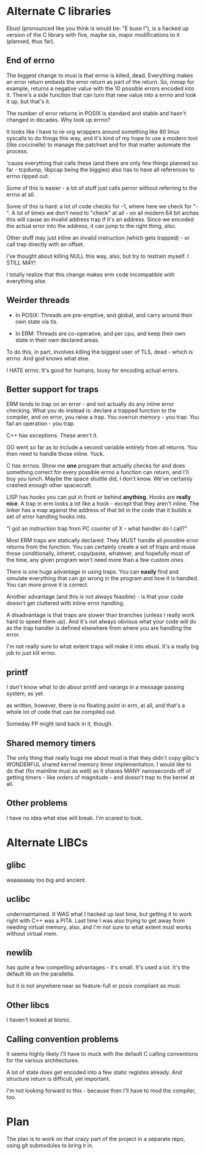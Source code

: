 * Alternate C libraries

Ebusl (pronounced like you think is would be: "E buse l"), is a hacked
up version of the C library with five, maybe six, major modifications
to it (planned, thus far).

** End of errno

The biggest change to musl is that errno is killed, dead. Everything
makes an error return embeds the error return as part of the
return. So, mmap for example, returns a negative value with the 10
possible errors encoded into it. There's a side function that can turn
that new value into a errno and look it up, but that's it.

The number of error returns in POSIX is standard and stable and hasn't
changed in decades. Why look up errno?

It looks like I have to re-org wrappers around something like 80 linux
syscalls to do things this way, and it's kind of my hope to use a
modern tool (like coccinelle) to manage the patchset and for that
matter automate the process.

'cause everything that calls these (and there are only few things
planned so far - tcpdump, libpcap being the biggies) also has to have
all references to errno ripped out.

Some of this is easier - a lot of stuff just calls perror without
referring to the errno at all.

Some of this is hard: a lot of code checks for -1, where here we check
for "-". A lot of times we don't need to "check" at all - on all
modern 64 bit arches this will cause an invalid address trap if it's
an address. Since we encoded the actual error into the address, it can
jump to the right thing, also.

Other stuff may just inline an invalid instruction (which gets
trapped) - or call trap directly with an offset.

I've thought about killing NULL this way, also, but try to restrain myself.
I STILL MAY!

I totally realize that this change makes erm code incompatible with 
everything else.

** Weirder threads

- In POSIX: Threads are pre-emptive, and global, and carry around
  their own state via tls.

- In ERM: Threads are co-operative, and per cpu, and keep their own
  state in their own declared areas.

To do this, in part, involves killing the biggest user of TLS, dead -
which is errno. And god knows what else.

I HATE errno. It's good for humans, lousy for encoding actual errors.

** Better support for traps

ERM tends to trap on an error - and not actually do any inline error
checking. What you do instead is: declare a trapped function to the
compiler, and on error, you raise a trap. You overrun memory - you
trap. You fail an operation - you trap.

C++ has exceptions. These aren't it. 

GO went so far as to include a second variable entirely from all
returns. You then need to handle those inline. Yuck.

C has errnos. Show me *one* program that actually checks for and does
something correct for every possible errno a function can return, and
I'll buy you lunch. Maybe the space shuttle did, I don't know. We've
certainly crashed enough other spacecraft.

LISP has hooks you can put in front or behind *anything*. Hooks are
*really nice*. A trap in erm looks a lot like a hook - except that
they aren't inline. The linker has a map against the address of that
bit in the code that it builds a set of error handling hooks into.

"I got an instruction trap from PC counter of X - what handler do I call?"

Most ERM traps are statically declared. They MUST handle all possible
error returns from the function. You can certainly create a set of
traps and reuse those conditionally, inheret, copy/paste, whatever,
and hopefully most of the time, any given program won't need more than
a few custom ones.

There is one huge advantage in using traps. You can *easily* find and
simulate everything that can go wrong in the program and how it is
handled. You can more prove it is correct.

Another advantage (and this is not always feasible) - is that your code
doesn't get cluttered with inline error handling.

A disadvantage is that traps are slower than branches (unless I really
work hard to speed them up). And it's not always obvious what your
code will do as the trap handler is defined elsewhere from where you
are handling the error.

I'm not really sure to what extent traps will make it into ebusl. It's
a really big job to just kill errno.

** printf

I don't know what to do about printf and varargs in a message passing
system, as yet.

as written, however, there is no floating point in erm, at all, and that's
a whole lot of code that can be compiled out.

Someday FP might land back in it, though.

** Shared memory timers

The only thing that really bugs me about musl is that they didn't copy
glibc's WONDERFUL shared kernel memory timer implementation. I would
like to do that (for mainline musl as well) as it shaves MANY
nanoseconds off of getting timers - like orders of magnitude - and
doesn't trap to the kernel at all.

** Other problems

I have no idea what else will break. I'm scared to look.

* Alternate LIBCs

** glibc

waaaaaaay too big and ancient.

** uclibc

undermaintained. It WAS what I hacked up last time, but getting it to
work right with C++ was a PITA.  Last time I was also trying to get
away from needing virtual memory, also, and I'm not sure to what
extent musl works without virtual mem.

** newlib

has quite a few compelling advantages - it's small. It's used a
lot. It's the default lib on the parallella.

but it is not anywhere near as feature-full or posix compliant as musl.

** Other libcs

I haven't looked at bionic.

** Calling convention problems

It seems highly likely I'll have to muck with the default C calling
conventions for the various architectures.

A lot of state does get encoded into a few static registes
already. And structure return is difficult, yet important.

I'm not looking forward to this - because then I'll have to mod the
compiler, too.

* Plan

The plan is to work on that crazy part of the project in a separate repo,
using git submodules to bring it in.

